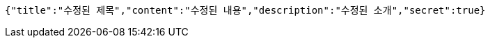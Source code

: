 [source,options="nowrap"]
----
{"title":"수정된 제목","content":"수정된 내용","description":"수정된 소개","secret":true}
----